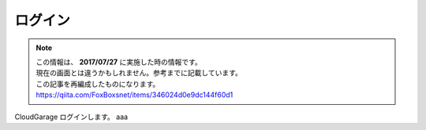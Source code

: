 ログイン
########

.. note::
  | この情報は、 **2017/07/27** に実施した時の情報です。
  | 現在の画面とは違うかもしれません。参考までに記載しています。
  | この記事を再編成したものになります。
  | https://qiita.com/FoxBoxsnet/items/346024d0e9dc144f60d1


CloudGarage ログインします。
aaa
